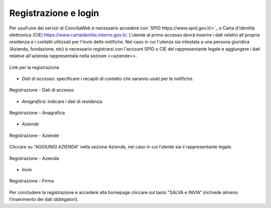 Registrazione e login
=====================

Per usufruire dei servizi di ConciliaWeb è necessario accedere con `SPID https://www.spid.gov.it/>`_ o Carta d'identità elettronica (CIE) `<https://www.cartaidentita.interno.gov.it/>`_. L'utente al primo accesso dovrà inserire i dati relativi all propria residenza e i contatti utilizzati per l'invio delle notifiche. 
Nel caso in cui l'utenza sia intestata a una persona giuridica (Azienda, fondazione, etc) è necessario registrarsi con l'account SPID o CIE del rappresentante legale e aggiungere i dati relative all'azienda rappresentata nella sezioen <<aziende>>.

.. figure:: /media/link_registrati.png
   :align: center
   :name: link-registrati
   :alt: Link registrazione

   Link per la registrazione

- *Dati di accesso*: specificare i recapiti di contatto che saranno usati per le notifiche.

.. figure:: /media/registrazione_dati.png
   :align: center
   :name: registrazione-dati
   :alt: Registrazione dati di accesso

   Registrazione - Dati di accesso

- *Anagrafica*: indicare i dati di residenza.
   
.. figure:: /media/registrazione_anagrafica.png
   :align: center
   :name: registrazione-anagrafica
   :alt: Registrazione anagrafica

   Registrazione - Anagrafica

- *Aziende*

.. figure:: /media/registrazione_aziende.png
   :align: center
   :name: registrazione-aziende
   :alt: Registrazione aziende

   Registrazione - Aziende

Cliccare su "AGGIUNGI AZIENDA" nella sezione Aziende, nel caso in cui l’utente sia il rappresentante legale. 

.. figure:: /media/registrazione_azienda.png
   :align: center
   :name: registrazione-azienda
   :alt: Registrazione azienda
   
   Registrazione - Azienda 

- *Invio*

.. figure:: /media/registrazione_firma.png
   :align: center
   :name: registrazione-firma
   :alt: Registrazione firma

   Registrazione - Firma


Per concludere la registrazione e accedere alla homepage cliccare sul tasto "SALVA e INVIA" (richiede almeno l’inserimento dei dati obbligatori).

